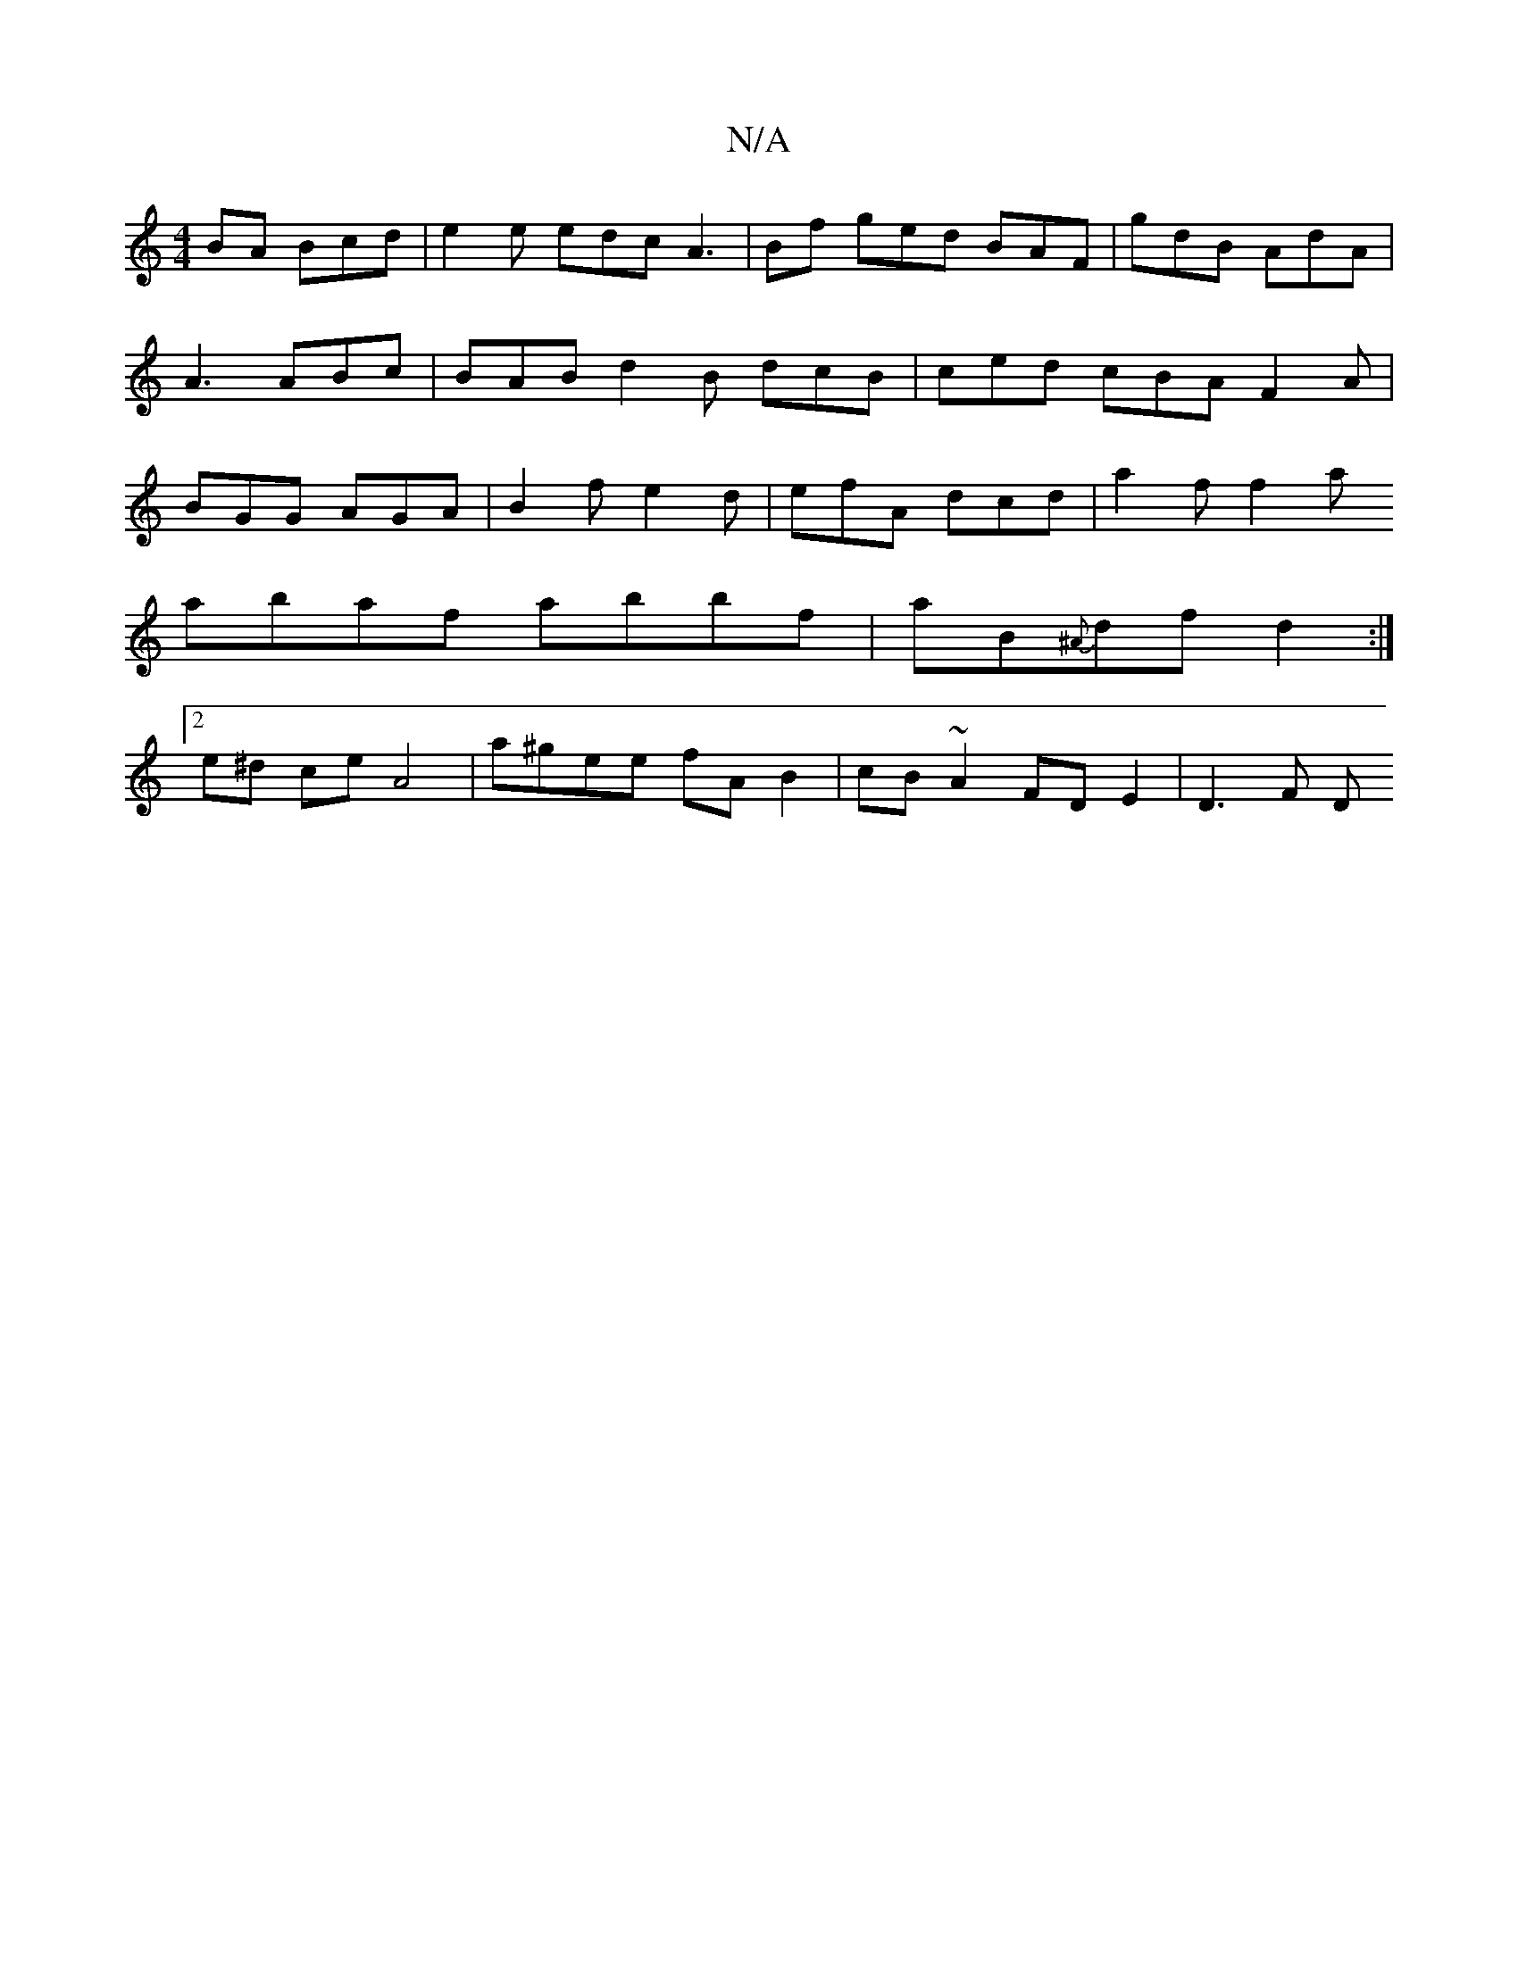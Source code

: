 X:1
T:N/A
M:4/4
R:N/A
K:Cmajor
BA Bcd | e2e edc A3 | Bf ged BAF | gdB AdA | A3 ABc | BAB d2 B dcB | ced cBA F2 A |BGG AGA | B2 f e2d | efA dcd | a2f f2 a 
abaf abbf | aB{^A}df d2 :|
[2 e^d ce A4 | a^gee fA B2 | cB ~A2 FD E2 | D3F D